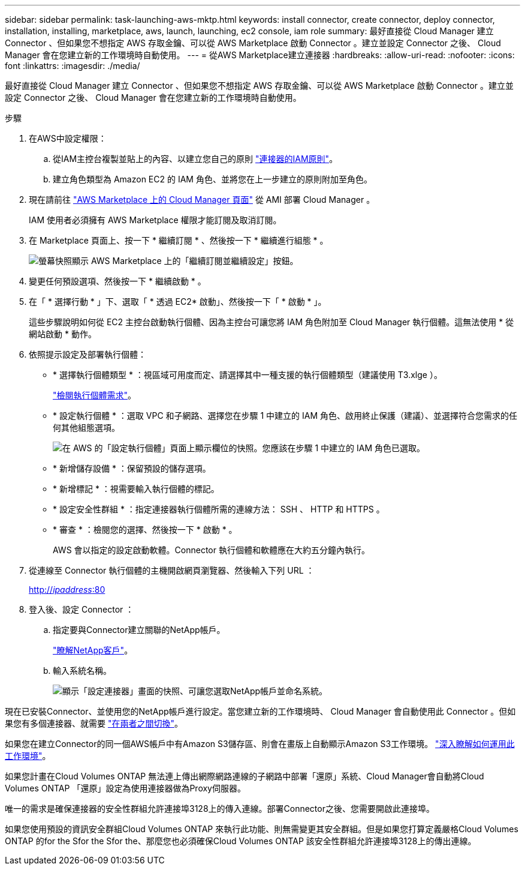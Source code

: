 ---
sidebar: sidebar 
permalink: task-launching-aws-mktp.html 
keywords: install connector, create connector, deploy connector, installation, installing, marketplace, aws, launch, launching, ec2 console, iam role 
summary: 最好直接從 Cloud Manager 建立 Connector 、但如果您不想指定 AWS 存取金鑰、可以從 AWS Marketplace 啟動 Connector 。建立並設定 Connector 之後、 Cloud Manager 會在您建立新的工作環境時自動使用。 
---
= 從AWS Marketplace建立連接器
:hardbreaks:
:allow-uri-read: 
:nofooter: 
:icons: font
:linkattrs: 
:imagesdir: ./media/


[role="lead"]
最好直接從 Cloud Manager 建立 Connector 、但如果您不想指定 AWS 存取金鑰、可以從 AWS Marketplace 啟動 Connector 。建立並設定 Connector 之後、 Cloud Manager 會在您建立新的工作環境時自動使用。

.步驟
. 在AWS中設定權限：
+
.. 從IAM主控台複製並貼上的內容、以建立您自己的原則 link:reference-permissions-aws.html["連接器的IAM原則"]。
.. 建立角色類型為 Amazon EC2 的 IAM 角色、並將您在上一步建立的原則附加至角色。


. 現在請前往 https://aws.amazon.com/marketplace/pp/B018REK8QG["AWS Marketplace 上的 Cloud Manager 頁面"^] 從 AMI 部署 Cloud Manager 。
+
IAM 使用者必須擁有 AWS Marketplace 權限才能訂閱及取消訂閱。

. 在 Marketplace 頁面上、按一下 * 繼續訂閱 * 、然後按一下 * 繼續進行組態 * 。
+
image:screenshot_subscribe_cm.gif["螢幕快照顯示 AWS Marketplace 上的「繼續訂閱並繼續設定」按鈕。"]

. 變更任何預設選項、然後按一下 * 繼續啟動 * 。
. 在「 * 選擇行動 * 」下、選取「 * 透過 EC2* 啟動」、然後按一下「 * 啟動 * 」。
+
這些步驟說明如何從 EC2 主控台啟動執行個體、因為主控台可讓您將 IAM 角色附加至 Cloud Manager 執行個體。這無法使用 * 從網站啟動 * 動作。

. 依照提示設定及部署執行個體：
+
** * 選擇執行個體類型 * ：視區域可用度而定、請選擇其中一種支援的執行個體類型（建議使用 T3.xlge ）。
+
link:task-installing-linux.html["檢閱執行個體需求"]。

** * 設定執行個體 * ：選取 VPC 和子網路、選擇您在步驟 1 中建立的 IAM 角色、啟用終止保護（建議）、並選擇符合您需求的任何其他組態選項。
+
image:screenshot_aws_iam_role.gif["在 AWS 的「設定執行個體」頁面上顯示欄位的快照。您應該在步驟 1 中建立的 IAM 角色已選取。"]

** * 新增儲存設備 * ：保留預設的儲存選項。
** * 新增標記 * ：視需要輸入執行個體的標記。
** * 設定安全性群組 * ：指定連接器執行個體所需的連線方法： SSH 、 HTTP 和 HTTPS 。
** * 審查 * ：檢閱您的選擇、然後按一下 * 啟動 * 。
+
AWS 會以指定的設定啟動軟體。Connector 執行個體和軟體應在大約五分鐘內執行。



. 從連線至 Connector 執行個體的主機開啟網頁瀏覽器、然後輸入下列 URL ：
+
http://_ipaddress_:80[]

. 登入後、設定 Connector ：
+
.. 指定要與Connector建立關聯的NetApp帳戶。
+
link:concept-netapp-accounts.html["瞭解NetApp客戶"]。

.. 輸入系統名稱。
+
image:screenshot_set_up_cloud_manager.gif["顯示「設定連接器」畫面的快照、可讓您選取NetApp帳戶並命名系統。"]





現在已安裝Connector、並使用您的NetApp帳戶進行設定。當您建立新的工作環境時、 Cloud Manager 會自動使用此 Connector 。但如果您有多個連接器、就需要 link:task-managing-connectors.html["在兩者之間切換"]。

如果您在建立Connector的同一個AWS帳戶中有Amazon S3儲存區、則會在畫版上自動顯示Amazon S3工作環境。 link:task-viewing-amazon-s3.html["深入瞭解如何運用此工作環境"]。

如果您計畫在Cloud Volumes ONTAP 無法連上傳出網際網路連線的子網路中部署「還原」系統、Cloud Manager會自動將Cloud Volumes ONTAP 「還原」設定為使用連接器做為Proxy伺服器。

唯一的需求是確保連接器的安全性群組允許連接埠3128上的傳入連線。部署Connector之後、您需要開啟此連接埠。

如果您使用預設的資訊安全群組Cloud Volumes ONTAP 來執行此功能、則無需變更其安全群組。但是如果您打算定義嚴格Cloud Volumes ONTAP 的for the Sfor the Sfor the、那麼您也必須確保Cloud Volumes ONTAP 該安全性群組允許連接埠3128上的傳出連線。
